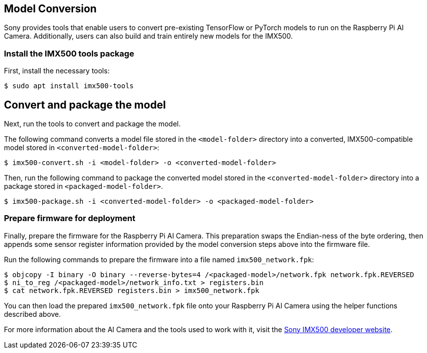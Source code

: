 == Model Conversion

Sony provides tools that enable users to convert pre-existing TensorFlow or PyTorch models to run on the Raspberry Pi AI Camera. Additionally, users can also build and train entirely new models for the IMX500.

=== Install the IMX500 tools package

First, install the necessary tools:

[source,console]
----
$ sudo apt install imx500-tools
----

== Convert and package the model

Next, run the tools to convert and package the model.

The following command converts a model file stored in the `<model-folder>` directory into a converted, IMX500-compatible model stored in `<converted-model-folder>`:

[source,console]
----
$ imx500-convert.sh -i <model-folder> -o <converted-model-folder>
----


Then, run the following command to package the converted model stored in the `<converted-model-folder>` directory into a package stored in `<packaged-model-folder>`.

[source,console]
----
$ imx500-package.sh -i <converted-model-folder> -o <packaged-model-folder>
----

=== Prepare firmware for deployment

Finally, prepare the firmware for the Raspberry Pi AI Camera. This preparation swaps the Endian-ness of the byte ordering, then appends some sensor register information provided by the model conversion steps above into the firmware file.

Run the following commands to prepare the firmware into a file named `imx500_network.fpk`:

[source,console]
----
$ objcopy -I binary -O binary --reverse-bytes=4 /<packaged-model>/network.fpk network.fpk.REVERSED
$ ni_to_reg /<packaged-model>/network_info.txt > registers.bin
$ cat network.fpk.REVERSED registers.bin > imx500_network.fpk
----

You can then load the prepared `imx500_network.fpk` file onto your Raspberry Pi AI Camera using the helper functions described above.

For more information about the AI Camera and the tools used to work with it, visit the https://developer.sony.com/imx500/[Sony IMX500 developer website].
